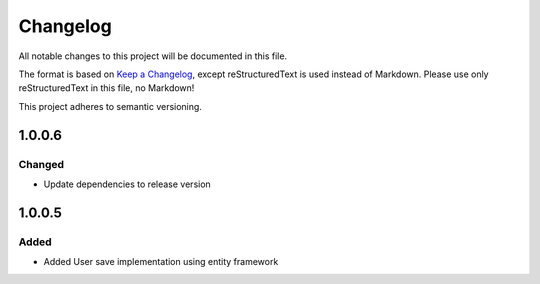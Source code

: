 =========
Changelog
=========

All notable changes to this project will be documented in this file.

The format is based on `Keep a Changelog <https://keepachangelog.com/en/1.0.0/>`_, except reStructuredText is used instead of Markdown.
Please use only reStructuredText in this file, no Markdown!

This project adheres to semantic versioning.

1.0.0.6
----------
Changed
*******
- Update dependencies to release version

1.0.0.5
----------
Added
*****
- Added User save implementation using entity framework
